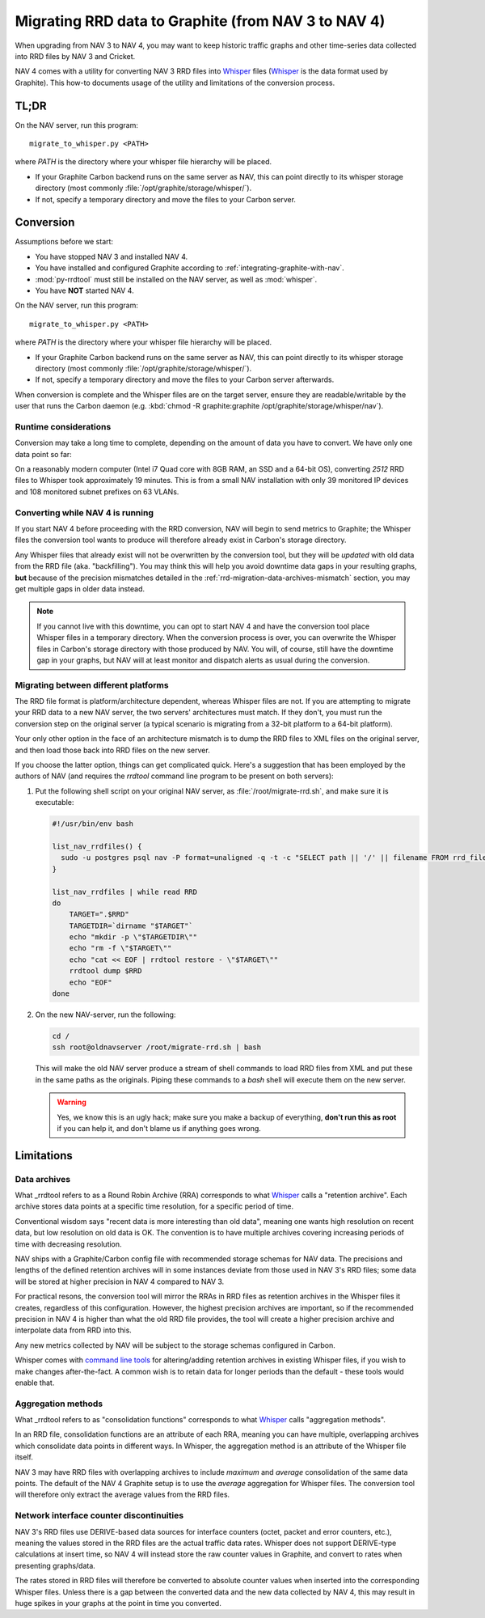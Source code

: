 ######################################################
 Migrating RRD data to Graphite (from NAV 3 to NAV 4)
######################################################

When upgrading from NAV 3 to NAV 4, you may want to keep historic traffic
graphs and other time-series data collected into RRD files by NAV 3 and
Cricket.

NAV 4 comes with a utility for converting NAV 3 RRD files into Whisper_ files
(Whisper_ is the data format used by Graphite). This how-to documents usage of
the utility and limitations of the conversion process.


*****
TL;DR
*****

On the NAV server, run this program::

  migrate_to_whisper.py <PATH>

where `PATH` is the directory where your whisper file hierarchy will be
placed.

* If your Graphite Carbon backend runs on the same server as NAV, this
  can point directly to its whisper storage directory (most commonly
  :file:`/opt/graphite/storage/whisper/`).
* If not, specify a temporary directory and move the files to your Carbon server.


**********
Conversion
**********

Assumptions before we start:

* You have stopped NAV 3 and installed NAV 4.
* You have installed and configured Graphite according to
  :ref:`integrating-graphite-with-nav`.
* :mod:`py-rrdtool` must still be installed on the NAV server, as well as
  :mod:`whisper`.
* You have **NOT** started NAV 4.

On the NAV server, run this program::

  migrate_to_whisper.py <PATH>

where `PATH` is the directory where your whisper file hierarchy will be
placed.

* If your Graphite Carbon backend runs on the same server as NAV, this
  can point directly to its whisper storage directory (most commonly
  :file:`/opt/graphite/storage/whisper/`).
* If not, specify a temporary directory and move the files to your Carbon
  server afterwards.

When conversion is complete and the Whisper files are on the target server,
ensure they are readable/writable by the user that runs the Carbon daemon
(e.g. :kbd:`chmod -R graphite:graphite /opt/graphite/storage/whisper/nav`).

Runtime considerations
~~~~~~~~~~~~~~~~~~~~~~

Conversion may take a long time to complete, depending on the amount of data
you have to convert. We have only one data point so far:

On a reasonably modern computer (Intel i7 Quad core with 8GB RAM, an SSD and a
64-bit OS), converting *2512* RRD files to Whisper took approximately 19
minutes. This is from a small NAV installation with only 39 monitored IP
devices and 108 monitored subnet prefixes on 63 VLANs.


Converting while NAV 4 is running
~~~~~~~~~~~~~~~~~~~~~~~~~~~~~~~~~

If you start NAV 4 before proceeding with the RRD conversion, NAV will begin
to send metrics to Graphite; the Whisper files the conversion tool wants to
produce will therefore already exist in Carbon's storage directory.

Any Whisper files that already exist will not be overwritten by the conversion
tool, but they will be *updated* with old data from the RRD file (aka.
"backfilling"). You may think this will help you avoid downtime data gaps in
your resulting graphs, **but** because of the precision mismatches detailed in
the :ref:`rrd-migration-data-archives-mismatch` section, you may get multiple
gaps in older data instead.

.. note:: If you cannot live with this downtime, you can opt to start NAV 4
          and have the conversion tool place Whisper files in a temporary
          directory. When the conversion process is over, you can overwrite
          the Whisper files in Carbon's storage directory with those produced
          by NAV. You will, of course, still have the downtime gap in your
          graphs, but NAV will at least monitor and dispatch alerts as usual
          during the conversion.


Migrating between different platforms
~~~~~~~~~~~~~~~~~~~~~~~~~~~~~~~~~~~~~

The RRD file format is platform/architecture dependent, whereas Whisper files
are not. If you are attempting to migrate your RRD data to a new NAV server,
the two servers' architectures must match. If they don't, you must run the
conversion step on the original server (a typical scenario is migrating from a
32-bit platform to a 64-bit platform).

Your only other option in the face of an architecture mismatch is to dump the
RRD files to XML files on the original server, and then load those back into
RRD files on the new server.

If you choose the latter option, things can get complicated quick. Here's a
suggestion that has been employed by the authors of NAV (and requires the
`rrdtool` command line program to be present on both servers):

1. Put the following shell script on your original NAV server, as
   :file:`/root/migrate-rrd.sh`, and make sure it is executable:

   .. code-block:: bash

      #!/usr/bin/env bash

      list_nav_rrdfiles() {
	sudo -u postgres psql nav -P format=unaligned -q -t -c "SELECT path || '/' || filename FROM rrd_file"
      }

      list_nav_rrdfiles | while read RRD
      do
	  TARGET=".$RRD"
	  TARGETDIR=`dirname "$TARGET"`
	  echo "mkdir -p \"$TARGETDIR\""
	  echo "rm -f \"$TARGET\""
	  echo "cat << EOF | rrdtool restore - \"$TARGET\""
	  rrdtool dump $RRD
	  echo "EOF"
      done

2. On the new NAV-server, run the following:

   .. code-block:: bash

      cd /
      ssh root@oldnavserver /root/migrate-rrd.sh | bash

   This will make the old NAV server produce a stream of shell commands to
   load RRD files from XML and put these in the same paths as the originals.
   Piping these commands to a `bash` shell will execute them on the new
   server.

   .. warning:: Yes, we know this is an ugly hack; make sure you make a backup
                of everything, **don't run this as root** if you can help it,
                and don't blame us if anything goes wrong.


***********
Limitations
***********

.. _rrd-migration-data-archives-mismatch:

Data archives
~~~~~~~~~~~~~

What _rrdtool refers to as a Round Robin Archive (RRA) corresponds to what
Whisper_ calls a "retention archive". Each archive stores data points at a
specific time resolution, for a specific period of time.

Conventional wisdom says "recent data is more interesting than old data",
meaning one wants high resolution on recent data, but low resolution on old
data is OK. The convention is to have multiple archives covering increasing
periods of time with decreasing resolution.

NAV ships with a Graphite/Carbon config file with recommended storage schemas
for NAV data. The precisions and lengths of the defined retention archives
will in some instances deviate from those used in NAV 3's RRD files; some data
will be stored at higher precision in NAV 4 compared to NAV 3.

For practical resons, the conversion tool will mirror the RRAs in RRD files as
retention archives in the Whisper files it creates, regardless of this
configuration. However, the highest precision archives are important, so if
the recommended precision in NAV 4 is higher than what the old RRD file
provides, the tool will create a higher precision archive and interpolate data
from RRD into this.

Any new metrics collected by NAV will be subject to the storage schemas
configured in Carbon.

Whisper comes with `command line tools`_ for altering/adding retention
archives in existing Whisper files, if you wish to make changes
after-the-fact. A common wish is to retain data for longer periods than the
default - these tools would enable that.


Aggregation methods
~~~~~~~~~~~~~~~~~~~

What _rrdtool refers to as "consolidation functions" corresponds to what
Whisper_ calls "aggregation methods".

In an RRD file, consolidation functions are an attribute of each RRA, meaning
you can have multiple, overlapping archives which consolidate data points in
different ways. In Whisper, the aggregation method is an attribute of the
Whisper file itself.

NAV 3 may have RRD files with overlapping archives to include `maximum` and
`average` consolidation of the same data points. The default of the NAV 4
Graphite setup is to use the `average` aggregation for Whisper files. The
conversion tool will therefore only extract the average values from the RRD
files.


Network interface counter discontinuities
~~~~~~~~~~~~~~~~~~~~~~~~~~~~~~~~~~~~~~~~~

NAV 3's RRD files use DERIVE-based data sources for interface counters (octet,
packet and error counters, etc.), meaning the values stored in the RRD files
are the actual traffic data rates. Whisper does not support DERIVE-type
calculations at insert time, so NAV 4 will instead store the raw counter
values in Graphite, and convert to rates when presenting graphs/data.

The rates stored in RRD files will therefore be converted to absolute counter
values when inserted into the corresponding Whisper files. Unless there is a
gap between the converted data and the new data collected by NAV 4, this may
result in huge spikes in your graphs at the point in time you converted.


.. _Whisper: https://graphite.readthedocs.org/en/latest/whisper.html
.. _`command line tools`: https://github.com/graphite-project/whisper
.. _rrdtool: http://oss.oetiker.ch/rrdtool/
